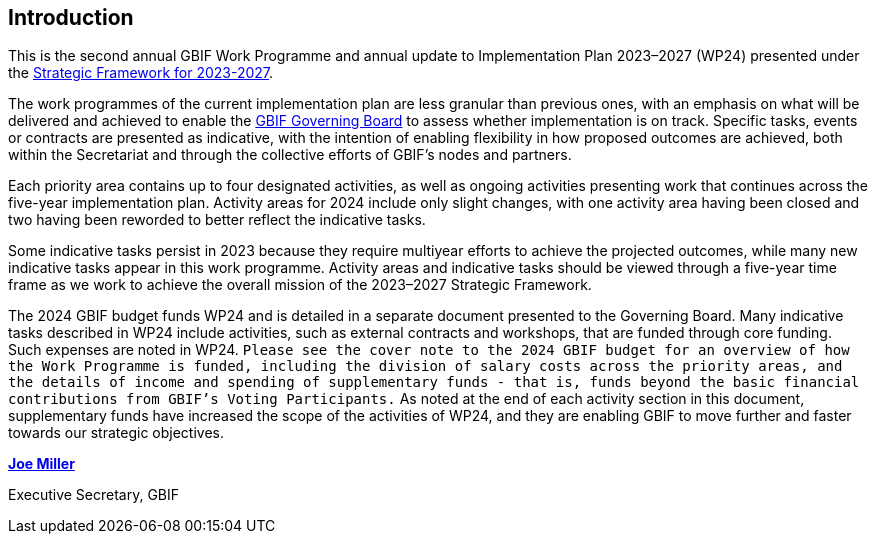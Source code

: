 [[introduction]]
== Introduction 

This is the second annual GBIF Work Programme and annual update to Implementation Plan 2023–2027 (WP24) presented under the https://doi.org/10.35035/doc-0kkq-0t82[Strategic Framework for 2023-2027^].

The work programmes of the current implementation plan are less granular than previous ones, with an emphasis on what will be delivered and achieved to enable the https://www.gbif.org/governance#_the-gbif-governing-board[GBIF Governing Board^] to assess whether implementation is on track. Specific tasks, events or contracts are presented as indicative, with the intention of enabling flexibility in how proposed outcomes are achieved, both within the Secretariat and through the collective efforts of GBIF’s nodes and partners.

Each priority area contains up to four designated activities, as well as ongoing activities presenting work that continues across the five-year implementation plan. Activity areas for 2024 include only slight changes, with one activity area having been closed and two having been reworded to better reflect the indicative tasks.

Some indicative tasks persist in 2023 because they require multiyear efforts to achieve the projected outcomes, while many new indicative tasks appear in this work programme. Activity areas and indicative tasks should be viewed through a five-year time frame as we work to achieve the overall mission of the 2023–2027 Strategic Framework.

The 2024 GBIF budget funds WP24 and is detailed in a separate document presented to the Governing Board. Many indicative tasks described in WP24 include activities, such as external contracts and workshops, that are funded through core funding. Such expenses are noted in WP24. `Please see the cover note to the 2024 GBIF budget for an overview of how the Work Programme is funded, including the division of salary costs across the priority areas, and the details of income and spending of supplementary funds - that is, funds beyond the basic financial contributions from GBIF’s Voting Participants.` As noted at the end of each activity section in this document, supplementary funds have increased the scope of the activities of WP24, and they are enabling GBIF to move further and faster towards our strategic objectives.

https://orcid.org/0000-0002-5788-9010[**Joe Miller**^]

Executive Secretary, GBIF
